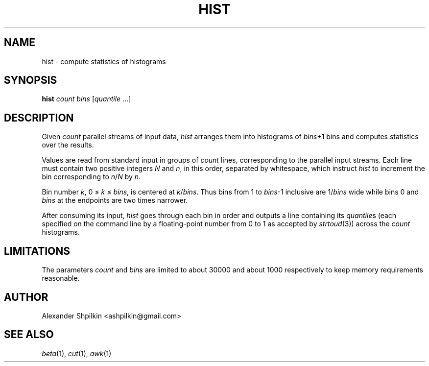 .TH HIST 1 2018 "Alexander Shpilkin"
.SH NAME
hist \- compute statistics of histograms
.SH SYNOPSIS
\fBhist \fIcount bins\fR [\fIquantile\fR ...]
.SH DESCRIPTION
Given \fIcount\fR parallel streams of input data, \fIhist\fR arranges them into
histograms of \fIbins\fR+1 bins and computes statistics over the results.
.PP
Values are read from standard input in groups of \fIcount\fR lines,
corresponding to the parallel input streams. Each line must contain two
positive integers \fIN\fR and \fIn\fR, in this order, separated by whitespace,
which instruct \fIhist\fR to increment the bin corresponding to
\fIn\fR/\fIN\fR by \fIn\fR.
.PP
Bin number \fIk\fR, 0 \(<= \fIk\fR \(<= \fIbins\fR, is centered at
\fIk\fR/\fIbins\fR. Thus bins from 1 to \fIbins\fR-1 inclusive are
1/\fIbins\fR wide while bins 0 and \fIbins\fR at the endpoints are two times
narrower.
.PP
After consuming its input, \fIhist\fR goes through each bin in order and
outputs a line containing its \fIquantile\fRs (each specified on the command
line by a floating-point number from 0 to 1 as accepted by
.IR strtoud (3))
across the \fIcount\fR histograms.
.SH LIMITATIONS
The parameters \fIcount\fR and \fIbins\fR are limited to about 30000 and about
1000 respectively to keep memory requirements reasonable.
.
.\" FIXME document rounding behaviour
.
.SH AUTHOR
Alexander Shpilkin <ashpilkin@gmail.com>
.SH SEE ALSO
.IR beta (1),
.IR cut (1),
.IR awk (1)

